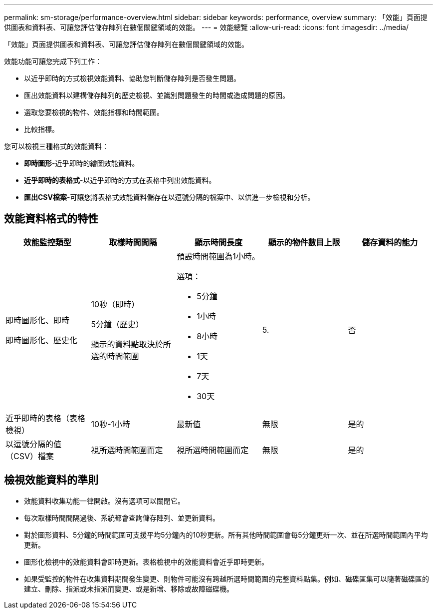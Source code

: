 ---
permalink: sm-storage/performance-overview.html 
sidebar: sidebar 
keywords: performance, overview 
summary: 「效能」頁面提供圖表和資料表、可讓您評估儲存陣列在數個關鍵領域的效能。 
---
= 效能總覽
:allow-uri-read: 
:icons: font
:imagesdir: ../media/


[role="lead"]
「效能」頁面提供圖表和資料表、可讓您評估儲存陣列在數個關鍵領域的效能。

效能功能可讓您完成下列工作：

* 以近乎即時的方式檢視效能資料、協助您判斷儲存陣列是否發生問題。
* 匯出效能資料以建構儲存陣列的歷史檢視、並識別問題發生的時間或造成問題的原因。
* 選取您要檢視的物件、效能指標和時間範圍。
* 比較指標。


您可以檢視三種格式的效能資料：

* *即時圖形*-近乎即時的繪圖效能資料。
* *近乎即時的表格式*-以近乎即時的方式在表格中列出效能資料。
* *匯出CSV檔案*-可讓您將表格式效能資料儲存在以逗號分隔的檔案中、以供進一步檢視和分析。




== 效能資料格式的特性

[cols="5*"]
|===
| *效能監控類型* | *取樣時間間隔* | *顯示時間長度* | *顯示的物件數目上限* | *儲存資料的能力* 


 a| 
即時圖形化、即時

即時圖形化、歷史化
 a| 
10秒（即時）

5分鐘（歷史）

顯示的資料點取決於所選的時間範圍
 a| 
預設時間範圍為1小時。

選項：

* 5分鐘
* 1小時
* 8小時
* 1天
* 7天
* 30天

 a| 
5.
 a| 
否



 a| 
近乎即時的表格（表格檢視）
 a| 
10秒-1小時
 a| 
最新值
 a| 
無限
 a| 
是的



 a| 
以逗號分隔的值（CSV）檔案
 a| 
視所選時間範圍而定
 a| 
視所選時間範圍而定
 a| 
無限
 a| 
是的

|===


== 檢視效能資料的準則

* 效能資料收集功能一律開啟。沒有選項可以關閉它。
* 每次取樣時間間隔過後、系統都會查詢儲存陣列、並更新資料。
* 對於圖形資料、5分鐘的時間範圍可支援平均5分鐘內的10秒更新。所有其他時間範圍會每5分鐘更新一次、並在所選時間範圍內平均更新。
* 圖形化檢視中的效能資料會即時更新。表格檢視中的效能資料會近乎即時更新。
* 如果受監控的物件在收集資料期間發生變更、則物件可能沒有跨越所選時間範圍的完整資料點集。例如、磁碟區集可以隨著磁碟區的建立、刪除、指派或未指派而變更、或是新增、移除或故障磁碟機。


